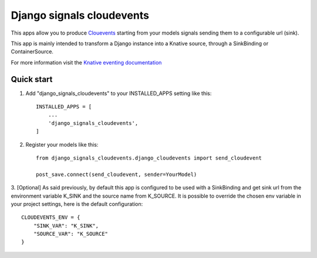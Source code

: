 =====
Django signals cloudevents
=====

This apps allow you to produce `Clouevents <https://cloudevents.io/>`_ starting from your models signals sending them to a configurable url (sink).

This app is mainly intended to transform a Django instance into a Knative source, through a SinkBinding or ContainerSource.

For more information visit the `Knative eventing documentation <https://knative.dev/docs/eventing/>`_

Quick start
-----------

1. Add "django_signals_cloudevents" to your INSTALLED_APPS setting like this::

    INSTALLED_APPS = [
        ...
        'django_signals_cloudevents',
    ]

2. Register your models like this::

    from django_signals_cloudevents.django_cloudevents import send_cloudevent

    post_save.connect(send_cloudevent, sender=YourModel)

3. [Optional] As said previously, by default this app is configured to be used with a SinkBinding and get sink url from the environment variable K_SINK and the source name from K_SOURCE.
It is possible to override the chosen env variable in your project settings, here is the default configuration::

    CLOUDEVENTS_ENV = {
        "SINK_VAR": "K_SINK",
        "SOURCE_VAR": "K_SOURCE"
    }
